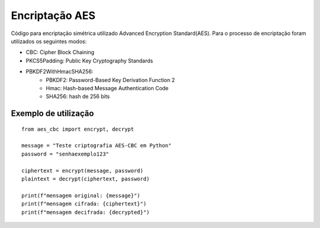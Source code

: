Encriptação AES
================

Código para encriptação simétrica utilizado Advanced Encryption Standard(AES). Para o processo de encriptação foram utilizados os seguintes modos:

* CBC: Cipher Block Chaining
* PKCS5Padding: Public Key Cryptography Standards
* PBKDF2WithHmacSHA256:
	* PBKDF2: Password-Based Key Derivation Function 2
	* Hmac: Hash-based Message Authentication Code
	* SHA256: hash de 256 bits

Exemplo de utilização
----------------------
::

    from aes_cbc import encrypt, decrypt

    message = "Teste criptografia AES-CBC em Python"
    password = "senhaexemplo123"

    ciphertext = encrypt(message, password)
    plaintext = decrypt(ciphertext, password)

    print(f"mensagem original: {message}")
    print(f"mensagem cifrada: {ciphertext}")
    print(f"mensagem decifrada: {decrypted}")
